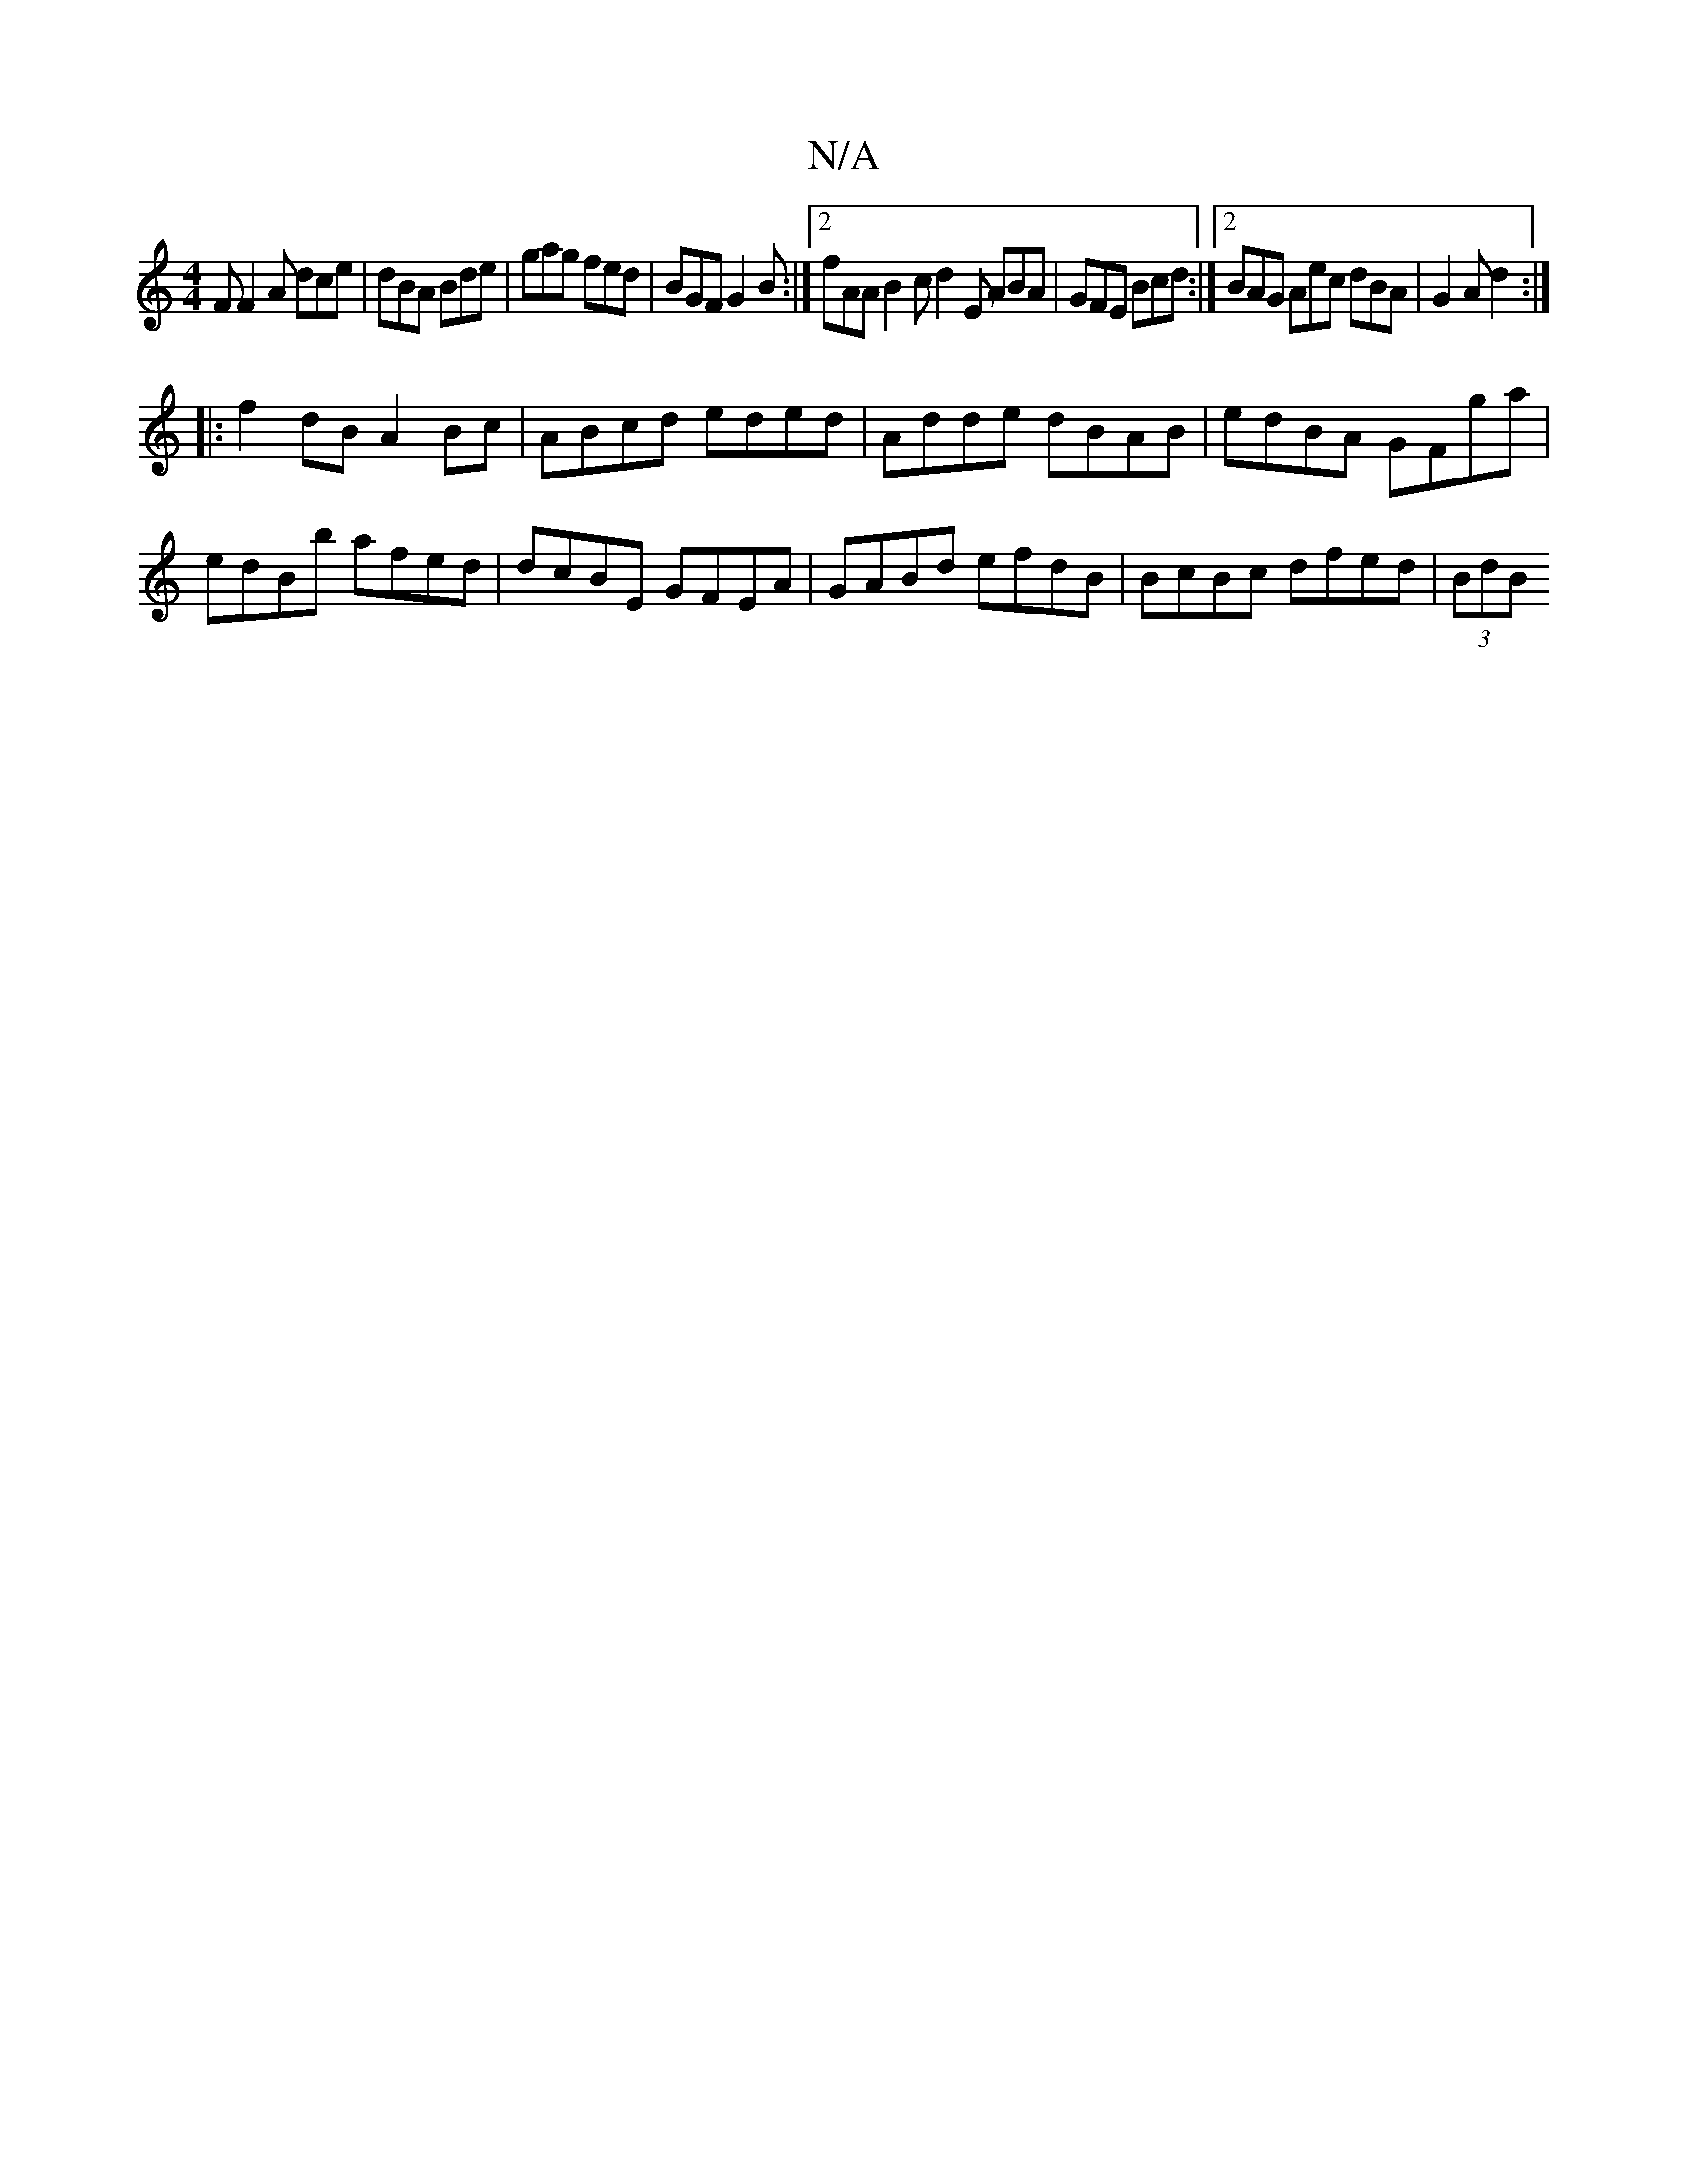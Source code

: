 X:1
T:N/A
M:4/4
R:N/A
K:Cmajor
F F2 A dce | dBA Bde | gag fed | BGF G2 B :|2 fAA B2c d2E ABA|GFE Bcd:|2 BAG Aec dBA|G2 A d2 :|
|:f2 dB A2 Bc | ABcd eded | Adde dBAB | edBA GFga | edBb afed | dcBE GFEA | GABd efdB | BcBc dfed|(3BdB 